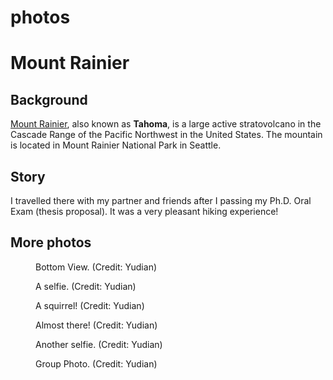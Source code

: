 #+HUGO_BASE_DIR: ../../
#+HUGO_SECTION: photos
* photos
:PROPERTIES:
:EXPORT_FILE_NAME: _index
:EXPORT_HUGO_PUBLISHDATE:
:EXPORT_HUGO_EXPIRYDATE:
:EXPORT_AUTHOR: zhi
:EXPORT_HUGO_TYPE: gallery
:END:

* Mount Rainier
:PROPERTIES:
:EXPORT_FILE_NAME: index
:EXPORT_HUGO_BUNDLE: rainier
:EXPORT_DATE: <2025-10-02 Thu>
:EXPORT_HUGO_PUBLISHDATE:
:EXPORT_HUGO_EXPIRYDATE:
:EXPORT_HUGO_CUSTOM_FRONT_MATTER: :image "mount_rainier.JPG"
:EXPORT_AUTHOR: zhi
:EXPORT_HUGO_WEIGHT: auto
:EXPORT_HUGO_TYPE: gallery
:END:
#+ATTR_HTML: :class resource-copy
[[file:rainier/mount_rainier.JPG]]
** Background
[[https://en.wikipedia.org/wiki/Mount_Rainier][Mount Rainier]], also known as *Tahoma*, is a large active stratovolcano
in the Cascade Range of the Pacific Northwest in the United States.
The mountain is located in Mount Rainier National Park in Seattle.

** Story
I travelled there with my partner and friends
after I passing my Ph.D. Oral Exam (thesis proposal).
It was a very pleasant hiking experience!

** More photos
#+attr_html: :width 100%
#+caption: Bottom View. (Credit: Yudian)
[[file:rainier/DSC02559.JPG]]

#+attr_html: :width 100%
#+caption: A selfie. (Credit: Yudian)
[[file:rainier/DSC02570.JPG]]

#+attr_html: :width 100%
#+caption: A squirrel! (Credit: Yudian)
[[file:rainier/DSC02615.JPG]]

#+attr_html: :width 100%
#+caption: Almost there! (Credit: Yudian)
[[file:rainier/DSC02632.JPG]]

#+attr_html: :width 100%
#+caption: Another selfie. (Credit: Yudian)
[[file:rainier/DSC02633.JPG]]

#+attr_html: :width 100%
#+caption: Group Photo. (Credit: Yudian)
[[file:rainier/DSC02637.JPG]]
